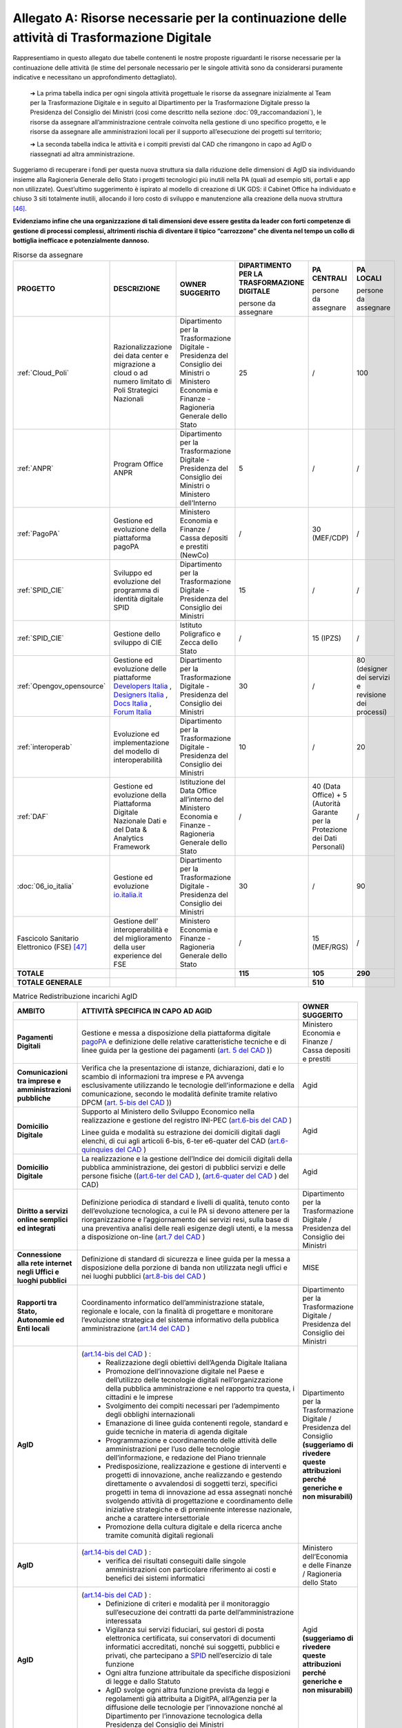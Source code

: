 **Allegato A: Risorse necessarie per la continuazione delle attività di Trasformazione Digitale**
==============================================================================================================

Rappresentiamo in questo allegato due tabelle contenenti le nostre proposte riguardanti le risorse necessarie per la continuazione delle attività (le stime del personale necessario per le singole attività sono da considerarsi puramente indicative e necessitano un approfondimento dettagliato).

	➔ La prima tabella indica per ogni singola attività progettuale le risorse da assegnare inizialmente al Team per la Trasformazione Digitale e in seguito al Dipartimento per la Trasformazione Digitale presso la Presidenza del Consiglio dei Ministri (così come descritto nella sezione :doc:`09_raccomandazioni`), le risorse da assegnare all’amministrazione centrale coinvolta nella gestione di uno specifico progetto, e le risorse da assegnare alle amministrazioni locali per il supporto all’esecuzione dei progetti sul territorio;

	➔ La seconda tabella indica le attività e i compiti previsti dal CAD che rimangono in capo ad AgID o riassegnati ad altra amministrazione.

Suggeriamo di recuperare i fondi per questa nuova struttura sia dalla riduzione delle dimensioni di AgID sia individuando insieme alla Ragioneria Generale dello Stato i progetti tecnologici più inutili nella PA (quali ad esempio siti, portali e app non utilizzate). Quest’ultimo suggerimento è ispirato al modello di creazione di UK GDS: il Cabinet Office ha individuato e chiuso 3 siti totalmente inutili, allocando il loro costo di sviluppo e manutenzione alla creazione della nuova struttura [46]_.

**Evidenziamo infine che una organizzazione di tali dimensioni deve essere gestita da leader con forti competenze di gestione di processi complessi, altrimenti rischia di diventare il tipico “carrozzone” che diventa nel tempo un collo di bottiglia inefficace e potenzialmente dannoso.**

..

.. list-table:: Risorse da assegnare
    :widths: 20 30 30 7 7 6 
    :header-rows: 0

    * - **PROGETTO**
      - **DESCRIZIONE**
      - **OWNER SUGGERITO**
      - **DIPARTIMENTO PER LA TRASFORMAZIONE DIGITALE**

        persone da assegnare
      - **PA CENTRALI** 

        persone da assegnare
      - **PA LOCALI** 

        persone da assegnare
    * - :ref:`Cloud_Poli`
      - Razionalizzazione dei data center e migrazione a cloud o ad numero limitato di Poli Strategici Nazionali
      - Dipartimento per la Trasformazione Digitale - Presidenza del Consiglio dei Ministri o Ministero Economia e Finanze - Ragioneria Generale dello Stato
      - 25
      - / 
      - 100
    * - :ref:`ANPR`
      - Program Office ANPR
      - Dipartimento per la Trasformazione Digitale - Presidenza del Consiglio dei Ministri o Ministero dell’Interno
      - 5
      - /
      - /
    * - :ref:`PagoPA`
      - Gestione ed evoluzione della piattaforma pagoPA
      - Ministero Economia e Finanze / Cassa depositi e prestiti (NewCo)
      - /
      - 30 (MEF/CDP)
      - /
    * - :ref:`SPID_CIE`
      - Sviluppo ed evoluzione del programma di identità digitale SPID
      - Dipartimento per la Trasformazione Digitale - Presidenza del Consiglio dei Ministri
      - 15
      - /
      - /
    * - :ref:`SPID_CIE`
      - Gestione dello sviluppo di CIE
      - Istituto Poligrafico e Zecca dello Stato
      - /
      - 15 (IPZS)
      - /
    * - :ref:`Opengov_opensource`
      - Gestione ed evoluzione delle piattaforme `Developers Italia <https://developers.italia.it/>`_ , `Designers Italia <https://designers.italia.it/>`_ , `Docs Italia <https://docs.developers.italia.it/>`_ , `Forum Italia <https://forum.italia.it/>`_ 
      - Dipartimento per la Trasformazione Digitale - Presidenza del Consiglio dei Ministri
      - 30
      - /
      - 80 (designer dei servizi e revisione dei processi)
    * - :ref:`interoperab`
      - Evoluzione ed implementazione del modello di interoperabilità
      - Dipartimento per la Trasformazione Digitale - Presidenza del Consiglio dei Ministri
      - 10
      - /
      - 20
    * - :ref:`DAF`
      - Gestione ed evoluzione della Piattaforma Digitale Nazionale Dati e del Data & Analytics Framework
      - Istituzione del Data Office all’interno del Ministero Economia e Finanze - Ragioneria Generale dello Stato
      - /
      - 40 (Data Office) + 5 (Autorità Garante per la Protezione dei Dati Personali)
      - /
    * - :doc:`06_io_italia`
      - Gestione ed evoluzione `io.italia.it <https://io.italia.it/>`_ 
      - Dipartimento per la Trasformazione Digitale - Presidenza del Consiglio dei Ministri
      - 30
      - /
      - 90
    * - Fascicolo Sanitario Elettronico (FSE) [47]_ 
      - Gestione dell’ interoperabilità e del miglioramento della user experience del FSE
      - Ministero Economia e Finanze - Ragioneria Generale dello Stato
      - /
      - 15 (MEF/RGS)
      - /
    * - **TOTALE**
      - 
      - 
      - **115**
      - **105**
      - **290**
    * - **TOTALE GENERALE**
      - 
      - 
      - 
      - **510**
      - 

..

..
.. list-table:: Matrice Redistribuzione incarichi AgID
    :widths: 15 70 15  
    :header-rows: 0

    * - **AMBITO**
      - **ATTIVITÀ SPECIFICA IN CAPO AD AGID**
      - **OWNER SUGGERITO**
    * - **Pagamenti Digitali**
      - Gestione e messa a disposizione della piattaforma digitale `pagoPA <https://teamdigitale.governo.it/it/projects/pagamenti-digitali.htm>`_ e definizione delle relative caratteristiche tecniche e di linee guida per la gestione dei pagamenti (`art. 5 del CAD <https://docs.italia.it/italia/piano-triennale-ict/codice-amministrazione-digitale-docs/it/v2017-12-13/_rst/capo1_sezione2_art5.html>`_ ))  
      - Ministero Economia e Finanze / Cassa depositi e prestiti
    * - **Comunicazioni tra imprese e amministrazioni pubbliche**
      - Verifica che la presentazione di istanze, dichiarazioni, dati e lo scambio di informazioni tra imprese e PA avvenga esclusivamente utilizzando le tecnologie dell’informazione e della comunicazione, secondo le modalità definite tramite relativo DPCM (`art. 5-bis del CAD <https://docs.italia.it/italia/piano-triennale-ict/codice-amministrazione-digitale-docs/it/v2017-12-13/_rst/capo1_sezione2_art5-bis.html>`_ ))  
      - Agid
    * - **Domicilio Digitale**
      -  Supporto al Ministero dello Sviluppo Economico nella realizzazione e gestione del registro INI-PEC (`art.6-bis del CAD <https://docs.italia.it/italia/piano-triennale-ict/codice-amministrazione-digitale-docs/it/v2017-12-13/_rst/capo1_sezione2_art6-bis.html>`_ )  
         
         Linee guida e modalità su estrazione dei domicili digitali dagli elenchi, di cui agli articoli 6-bis, 6-ter e6-quater del CAD (`art.6-quinquies del CAD <https://docs.italia.it/italia/piano-triennale-ict/codice-amministrazione-digitale-docs/it/v2017-12-13/_rst/capo1_sezione2_art6-quinquies.html>`_ )
      - Agid
    * - **Domicilio Digitale**
      - La realizzazione e la gestione dell’Indice dei domicili digitali della pubblica amministrazione, dei gestori di pubblici servizi e delle persone fisiche ((`art.6-ter del CAD <https://docs.italia.it/italia/piano-triennale-ict/codice-amministrazione-digitale-docs/it/v2017-12-13/_rst/capo1_sezione2_art6-ter.html>`_ ), (`art.6-quater del CAD <https://docs.italia.it/italia/piano-triennale-ict/codice-amministrazione-digitale-docs/it/v2017-12-13/_rst/capo1_sezione2_art6-quater.html>`_ ) del CAD)
      - Agid
    * - **Diritto a servizi online semplici ed integrati**
      - Definizione periodica di standard e livelli di qualità, tenuto conto dell’evoluzione tecnologica, a cui le PA si devono attenere per la riorganizzazione e l’aggiornamento dei servizi resi, sulla base di una preventiva analisi delle reali esigenze degli utenti, e la messa a disposizione on-line (`art.7 del CAD <https://docs.italia.it/italia/piano-triennale-ict/codice-amministrazione-digitale-docs/it/v2017-12-13/_rst/capo1_sezione2_art7.html>`_ )
      - Dipartimento per la Trasformazione Digitale / Presidenza del Consiglio dei Ministri
    * - **Connessione alla rete internet negli Uffici e luoghi pubblici**
      - Definizione di standard di sicurezza e linee guida per la messa a disposizione della porzione di banda non utilizzata negli uffici e nei luoghi pubblici (`art.8-bis del CAD <https://docs.italia.it/italia/piano-triennale-ict/codice-amministrazione-digitale-docs/it/v2017-12-13/_rst/capo1_sezione2_art8-bis.html>`_ )
      - MISE
    * - **Rapporti tra Stato, Autonomie ed Enti locali**
      - Coordinamento informatico dell’amministrazione statale, regionale e locale, con la finalità di progettare e monitorare l’evoluzione strategica del sistema informativo della pubblica amministrazione (`art.14 del CAD <https://docs.italia.it/italia/piano-triennale-ict/codice-amministrazione-digitale-docs/it/v2017-12-13/_rst/capo1_sezione3_art14.html>`_ )
      - Dipartimento per la Trasformazione Digitale / Presidenza del Consiglio dei Ministri
    * - **AgID**
      - (`art.14-bis del CAD <https://docs.italia.it/italia/piano-triennale-ict/codice-amministrazione-digitale-docs/it/v2017-12-13/_rst/capo1_sezione3_art14-bis.html>`_ ) : 
         • Realizzazione degli obiettivi dell’Agenda Digitale Italiana  
         • Promozione dell’innovazione digitale nel Paese e dell’utilizzo delle tecnologie digitali nell’organizzazione della pubblica amministrazione e nel rapporto tra questa, i cittadini e le imprese 
         • Svolgimento dei compiti necessari per l’adempimento degli obblighi internazionali 
         • Emanazione di linee guida contenenti regole, standard e guide tecniche in materia di agenda digitale 
         • Programmazione e coordinamento delle attività delle amministrazioni per l’uso delle tecnologie dell’informazione, e redazione del Piano triennale 
         • Predisposizione, realizzazione e gestione di interventi e progetti di innovazione, anche realizzando e gestendo direttamente o avvalendosi di soggetti terzi, specifici progetti in tema di innovazione ad essa assegnati nonché svolgendo attività di progettazione e coordinamento delle iniziative strategiche e di preminente interesse nazionale, anche a carattere intersettoriale 
         • Promozione della cultura digitale e della ricerca anche tramite comunità digitali regionali
      - Dipartimento per la Trasformazione Digitale / Presidenza del Consiglio **(suggeriamo di rivedere queste attribuzioni perché generiche e non misurabili)**
    * - **AgID**
      - (`art.14-bis del CAD <https://docs.italia.it/italia/piano-triennale-ict/codice-amministrazione-digitale-docs/it/v2017-12-13/_rst/capo1_sezione3_art14-bis.html>`_ ) : 
         • verifica dei risultati conseguiti dalle singole amministrazioni con particolare riferimento ai costi e benefici dei sistemi informatici  
      - Ministero dell’Economia e delle Finanze / Ragioneria dello Stato  
    * - **AgID**
      - (`art.14-bis del CAD <https://docs.italia.it/italia/piano-triennale-ict/codice-amministrazione-digitale-docs/it/v2017-12-13/_rst/capo1_sezione3_art14-bis.html>`_ ) : 
         • Definizione di criteri e modalità per il monitoraggio sull’esecuzione dei contratti da parte dell’amministrazione interessata 
         • Vigilanza sui servizi fiduciari, sui gestori di posta elettronica certificata, sui conservatori di documenti informatici accreditati, nonché sui soggetti, pubblici e privati, che partecipano a `SPID <https://teamdigitale.governo.it/it/projects/identita-digitale.htm>`_  nell’esercizio di tale funzione 
         • Ogni altra funzione attribuitale da specifiche disposizioni di legge e dallo Statuto 
         • AgID svolge ogni altra funzione prevista da leggi e regolamenti già attribuita a DigitPA, all’Agenzia per la diffusione delle tecnologie per l’innovazione nonché al Dipartimento per l’innovazione tecnologica della Presidenza del Consiglio dei Ministri 
      - Agid **(suggeriamo di rivedere queste attribuzioni perché generiche e non misurabili)**
    * - **AgID (Procurement)**
      - (`art.14-bis del CAD <https://docs.italia.it/italia/piano-triennale-ict/codice-amministrazione-digitale-docs/it/v2017-12-13/_rst/capo1_sezione3_art14-bis.html>`_): 
         • Monitoraggio delle attività svolte dalle amministrazioni, ivi inclusi gli investimenti effettuati in relazione alla loro coerenza con il `Piano Triennale <https://pianotriennale-ict.italia.it/>`_ 
         • Rilascio di pareri tecnici sugli schemi di contratti e accordi quadro da parte delle pubbliche amministrazioni centrali e sugli elementi essenziali delle procedure di gara strategiche per il `Piano Triennale <https://pianotriennale-ict.italia.it/>`_ bandite da Consip e da soggetti aggregatori
      - Dipartimento per la Trasformazione Digitale / Presidenza del Consiglio
    * - **Digitalizzazione e riorganizzazione**
      - Individuazione di criteri e modalità perché ogni pubblica amministrazione dia conto annualmente delle attività di razionalizzazione della gestione di procedimenti amministrativi e dei risparmi conseguiti con l’uso delle tecnologie (`art.15 del CAD <https://docs.italia.it/italia/piano-triennale-ict/codice-amministrazione-digitale-docs/it/v2017-12-13/_rst/capo1_sezione3_art15.html>`_)
      - Ministero dell’Economia e delle Finanze / Ragioneria dello Stato
    * - **Difensore civico digitale**
      - Istituzione del Difensore civico digitale (`art.17 del CAD <https://docs.italia.it/italia/piano-triennale-ict/codice-amministrazione-digitale-docs/it/v2017-12-13/_rst/capo1_sezione3_art17.html>`_)
      - Agid
    * - **Piattaforma Nazionale per la Governance della Trasformazione Digitale**
      - Realizzazione e gestione della Piattaforma Nazionale per la Governance della Trasformazione Digitale (`art.18 del CAD <https://docs.italia.it/italia/piano-triennale-ict/codice-amministrazione-digitale-docs/it/v2017-12-13/_rst/capo1_sezione3_art18.html>`_)
      - Dipartimento per la Trasformazione Digitale / Presidenza del Consiglio
    * - **Validità ed efficacia probatoria dei documenti informatici**
      - Regole tecniche per la formazione, per la trasmissione, la conservazione, la copia, la duplicazione, la riproduzione e la validazione dei documenti informatici (`art.20 del CAD <https://docs.italia.it/italia/piano-triennale-ict/codice-amministrazione-digitale-docs/it/v2017-12-13/_rst/capo2_sezione1_art20.html>`_ )
      - Agid
    * - **Servizi fiduciari e identità digitale**
      - Qualificazione ed accreditamento dei soggetti che intendono fornire servizi fiduciari qualificati, divenire conservatori di documenti informatici o gestori dell’identità digitale, nonché relativi obblighi e sanzioni (art. `29 <https://docs.italia.it/italia/piano-triennale-ict/codice-amministrazione-digitale-docs/it/v2017-12-13/_rst/capo2_sezione2_art29.html>`_, `32 <https://docs.italia.it/italia/piano-triennale-ict/codice-amministrazione-digitale-docs/it/v2017-12-13/_rst/capo2_sezione2_art32.html>`_, `32-bis <https://docs.italia.it/italia/piano-triennale-ict/codice-amministrazione-digitale-docs/it/v2017-12-13/_rst/capo2_sezione2_art32-bis.html>`_, `35 <https://docs.italia.it/italia/piano-triennale-ict/codice-amministrazione-digitale-docs/it/v2017-12-13/_rst/capo2_sezione2_art35.html>`_  e `37 <https://docs.italia.it/italia/piano-triennale-ict/codice-amministrazione-digitale-docs/it/v2017-12-13/_rst/capo2_sezione2_art37.html>`_  del CAD)
      - Agid
    * - **Procedimento e fascicolo Informatico**
      - Linee guida per la costituzione, l’identificazione , l’accessibilità attraverso i suddetti servizi e l’utilizzo del fascicolo (`art. 41 del CAD <https://docs.italia.it/italia/piano-triennale-ict/codice-amministrazione-digitale-docs/it/v2017-12-13/_rst/capo3_art41.html>`_)
      - Agid
    * - **Dati**
      - Definizione di linee guida per le pubbliche amministrazioni per procedere all’analisi dei propri dati anche in combinazione con quelli detenuti da altri soggetti (`art.50 del CAD <https://docs.italia.it/italia/piano-triennale-ict/codice-amministrazione-digitale-docs/it/v2017-12-13/_rst/capo5_sezione1_art50.html>`_ )
      - Istituzione del Data Office all’interno del Ministero dell’Economia e delle Finanze / Ragioneria Generale dello Stato
    * - **Dati**
      - Gestione della `Piattaforma Digitale Nazionale Dati <https://dataportal.daf.teamdigitale.it/#/>`_  (`art.50-ter del CAD <https://docs.italia.it/italia/piano-triennale-ict/codice-amministrazione-digitale-docs/it/v2017-12-13/_rst/capo5_sezione1_art50-ter.html>`_)
      - Ministero dell’Economia e delle Finanze / Ragioneria Generale dello Stato
    * - **Sicurezza**
      - Attività: 
         • Attuazione per quanto di competenza e in raccordo con le altre autorità competenti in materia, del Quadro strategico nazionale per la sicurezza dello spazio cibernetico e del Piano nazionale per la sicurezza cibernetica e la sicurezza informatica e promozione di intese con analoghe strutture internazionali, nonché emanazione di linee guida di promozione della sicurezza cibernetica 
         • Coordinamento, tramite il *Computer Emergency Response Team* Pubblica Amministrazione (CERT-PA) delle iniziative di prevenzione e gestione degli incidenti di sicurezza informatici (`art.51 del CAD <https://docs.italia.it/italia/piano-triennale-ict/codice-amministrazione-digitale-docs/it/v2017-12-13/_rst/capo5_sezione1_art51.html>`_ ) 
      - Dipartimento Informazione e Sicurezza
    * - **Dati territoriali**
      - Creazione del Repertorio nazionale dei dati territoriali (`59 del CAD <https://docs.italia.it/italia/piano-triennale-ict/codice-amministrazione-digitale-docs/it/v2017-12-13/_rst/capo5_sezione2_art59.html>`_ )
      - Istituzione del Data Office all’interno del Ministero dell’Economia e delle Finanze / Ragioneria Generale dello Stato
    * - **Base dati di interesse nazionale**
      - Individuazione e pubblicazione dell’elenco delle basi di dati di interesse nazionale (`art.60 del CAD <https://docs.italia.it/italia/piano-triennale-ict/codice-amministrazione-digitale-docs/it/v2017-12-13/_rst/capo5_sezione2_art60.html>`_)
      - Istituzione del Data Office all’interno del Ministero dell’Economia e delle Finanze / Ragioneria Generale dello Stato
    * - `ANPR <https://teamdigitale.governo.it/it/projects/anpr.htm>`_ 
      - Coordinamento con la Presidenza, coi ministeri e gli enti incaricati, per quanto concerne i tempi e le modalità di attuazione delle disposizioni riguardanti l’ANPR: garanzie e misure di sicurezza, interoperabilità dell’ANPR con altre banche dati ed erogazione di altri servizi resi disponibili dall’ANPR (`art.62 del CAD <https://docs.italia.it/italia/piano-triennale-ict/codice-amministrazione-digitale-docs/it/v2017-12-13/_rst/capo5_sezione2_art62.html>`_)
      - Dipartimento per la Trasformazione Digitale / Ministero dell’Interno
    * - `SPID <https://teamdigitale.governo.it/it/projects/identita-digitale.htm>`_  
      - Creazione e gestione del sistema pubblico per la gestione dell’identità digitale di cittadini e imprese (`SPID <https://teamdigitale.governo.it/it/projects/identita-digitale.htm>`_) e (`art.64 del CAD <https://docs.italia.it/italia/piano-triennale-ict/codice-amministrazione-digitale-docs/it/v2017-12-13/_rst/capo5_sezione3_art64.html>`_)
      - Dipartimento per la Trasformazione Digitale / Presidenza del Consiglio
    * - **Accesso telematico ai servizi della pubblica amministrazione**
      - Definizione di linee guida relative agli strumenti di analisi da adottare per verificare gli standard e livelli di qualità dei servizi realizzati dai fornitori di identità digitali e i prestatori dei servizi fiduciari (`art.64 -bis del CAD <https://docs.italia.it/italia/piano-triennale-ict/codice-amministrazione-digitale-docs/it/v2017-12-13/_rst/capo5_sezione3_art64-bis.html>`_)
      - Dipartimento per la Trasformazione Digitale / Presidenza del Consiglio
    * - **Open source e riuso**
      - Attività: 
         • Definizione criteri e modalità per la valutazione comparativa di tipo tecnico ed economico, di soluzioni già disponibili all’interno della pubblica amministrazione, o a software liberi o a codici sorgente aperto, adeguati alle esigenze da soddisfare (`art.68 del CAD <https://docs.italia.it/italia/piano-triennale-ict/codice-amministrazione-digitale-docs/it/v2017-12-13/_rst/capo6_art68.html>`_ )
         • Individuazione di una o più piattaforme per la pubblicazione di codice sorgente, documentazione e la relativa descrizione tecnico funzionale di tutte le soluzioni informatiche sviluppate dalle PA (`art.69 del CAD <https://docs.italia.it/italia/piano-triennale-ict/codice-amministrazione-digitale-docs/it/v2017-12-13/_rst/capo6_art69.html>`_) 
      - Dipartimento per la Trasformazione Digitale / Presidenza del Consiglio
    * - **SPC e interoperabilità**
      - Rendere gratuitamente disponibili specifiche delle interfacce tecnologiche, le linee guida, le regole di cooperazione e ogni altra informazione necessaria a garantire l’interoperabilità del SPC con ogni soluzione informatica sviluppata autonomamente da privati o da altre amministrazioni (`art.75 del CAD <https://docs.italia.it/italia/piano-triennale-ict/codice-amministrazione-digitale-docs/it/v2017-12-13/_rst/capo8_art75.html>`_
      - Dipartimento per la Trasformazione Digitale / Presidenza del Consiglio
    * - **Regole tecniche**
      - Adozione di linee guida e regole tecniche di attuazione di indirizzi strategici e progettuali relativi all’Agenda Digitale (`art.71 del CAD <https://docs.italia.it/italia/piano-triennale-ict/codice-amministrazione-digitale-docs/it/v2017-12-13/_rst/capo7_art71.html>`_)
      - Dipartimento per la Trasformazione Digitale / Presidenza del Consiglio

..

.. [46] Tra i siti in questione vi sono `Directgov e Businesslink <https://en.wikipedia.org/wiki/Government_Digital_Service#cite_note-4>`_. 

.. [47] Per completezza è stata riportata una indicazione di stima anche per il progetto del Fascicolo Sanitario Elettronico su cui il Team per la Trasformazione Digitale non è intervenuto direttamente.
